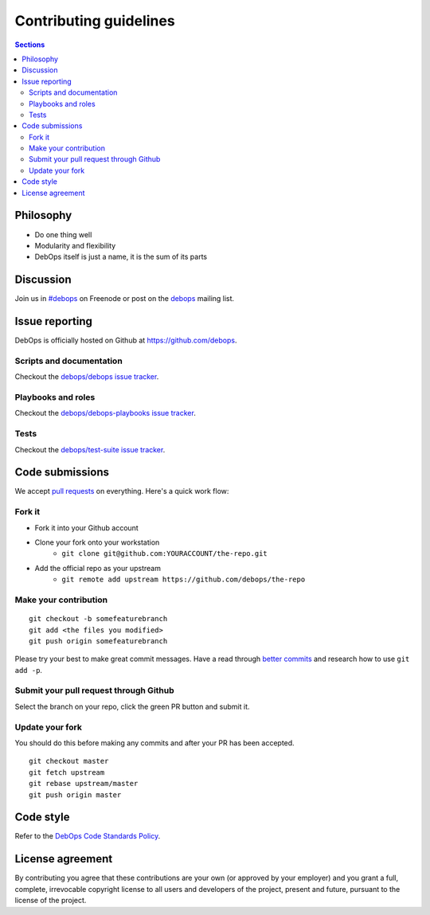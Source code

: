 Contributing guidelines
=======================

.. contents:: Sections
   :local:

Philosophy
----------

- Do one thing well
- Modularity and flexibility
- DebOps itself is just a name, it is the sum of its parts

Discussion
----------

Join us in `#debops <http://webchat.freenode.net/?channels=debops>`_ on Freenode
or post on the `debops <https://lists.debops.org/mailman/listinfo/>`_
mailing list.

Issue reporting
---------------

DebOps is officially hosted on Github at https://github.com/debops.

Scripts and documentation
~~~~~~~~~~~~~~~~~~~~~~~~~

Checkout the `debops/debops issue tracker <https://github.com/debops/debops/issues>`_.

Playbooks and roles
~~~~~~~~~~~~~~~~~~~

Checkout the `debops/debops-playbooks issue tracker <https://github.com/debops/debops-playbooks/issues>`_.

Tests
~~~~~

Checkout the `debops/test-suite issue tracker <https://github.com/debops/test-suite>`_.

Code submissions
----------------

We accept `pull requests <https://help.github.com/articles/using-pull-requests>`_
on everything. Here's a quick work flow:

Fork it
~~~~~~~

- Fork it into your Github account
- Clone your fork onto your workstation
    - ``git clone git@github.com:YOURACCOUNT/the-repo.git``
- Add the official repo as your upstream
    - ``git remote add upstream https://github.com/debops/the-repo``

Make your contribution
~~~~~~~~~~~~~~~~~~~~~~

::

    git checkout -b somefeaturebranch
    git add <the files you modified>
    git push origin somefeaturebranch

Please try your best to make great commit messages. Have a read through
`better commits <http://web-design-weekly.com/2013/09/01/a-better-git-commit>`_
and research how to use ``git add -p``.

Submit your pull request through Github
~~~~~~~~~~~~~~~~~~~~~~~~~~~~~~~~~~~~~~~

Select the branch on your repo, click the green PR button and submit it.

Update your fork
~~~~~~~~~~~~~~~~

You should do this before making any commits and after your PR has been accepted.

::

    git checkout master
    git fetch upstream
    git rebase upstream/master
    git push origin master

Code style
----------

Refer to the `DebOps Code Standards Policy <https://docs.debops.org/en/latest/debops-policy/docs/code-standards-policy.html>`_.

License agreement
-----------------

By contributing you agree that these contributions are your own
(or approved by your employer) and you grant a full, complete, irrevocable
copyright license to all users and developers of the project, present and
future, pursuant to the license of the project.
